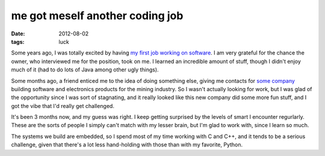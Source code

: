me got meself another coding job
================================

:date: 2012-08-02
:tags: luck



Some years ago, I was totally excited by having `my first job working on
software`_. I am very grateful for the chance the owner, who interviewed
me for the position, took on me. I learned an incredible amount of
stuff, though I didn't enjoy much of it (had to do lots of Java among
other ugly things).

Some months ago, a friend enticed me to the idea of doing something
else, giving me contacts for `some company`_ building software and
electronics products for the mining industry. So I wasn't actually
looking for work, but I was glad of the opportunity since I was sort of
stagnating, and it really looked like this new company did some more fun
stuff, and I got the vibe that I'd really get challenged.

It's been 3 months now, and my guess was right. I keep getting surprised
by the levels of smart I encounter regurlarly. These are the sorts of
people I simply can't match with my lesser brain, but I'm glad to work
with, since I learn so much.

The systems we build are embedded, so I spend most of my time working
with C and C++, and it tends to be a serious challenge, given that
there's a lot less hand-holding with those than with my favorite,
Python.

.. _my first job working on software: http://tshepang.net/me-got-meself-a-coding-job
.. _some company: http://www.embedded-iq.com
